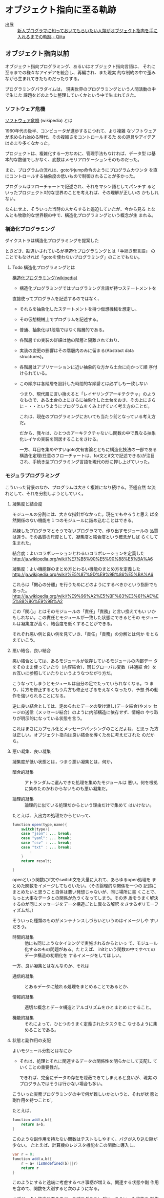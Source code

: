 * オブジェクト指向に至る軌跡



- 出展 :: [[http://qiita.com/hirokidaichi/items/591ad96ab12938878fe1][新人プログラマに知っておいてもらいたい人類がオブジェクト指向を手に入れるまでの軌跡 - Qiita]]

** オブジェクト指向以前

    オブジェクト指向プログラミング、あるいはオブジェクト指向言語は、
    それに至るまでの様々なアイデアを統合し、再編され、また現実
    的な制約の中で歪みながら生まれてきたものだったりする。

    プログラミングパラダイムは，
    現実世界のプログラミングという人間活動の中で生じた
    課題をどのように整理していくかという中で生まれてきた。

*** ソフトウェア危機

    [[http://ja.wikipedia.org/wiki/%E3%82%BD%E3%83%95%E3%83%88%E3%82%A6%E3%82%A7%E3%82%A2%E5%8D%B1%E6%A9%9F][ソフトウェア危機]] (wikipedia) とは

     1960年代の後半、コンピュータが進歩するにつれて、より複雑
     なソフトウェアが求められ始める時代、その複雑さをコントロールするた
     めの道具やアイデアはあまり多くなかった。

    プロジェクトは、複雑化する一方なのに、管理手法もなければ、データ型
    は基本的な数値でしかなく、変数はメモリアロケーションそのものだった。

    また、プログラムの流れは、gotoやjump命令のようにプログラムカウンタ
    を直にコントロールする抽象度の低いもので制御されることが多かった。

    プログラムはフローチャートで記述され、それをマシン語としてパンチす
    るといったプロジェクトX的な世界のことを考えれば、その理解が正しいの
    かもしれない。

    なんにせよ、そういった当時の人からすると逼迫していたが、今から見る
    となんとも牧歌的な世界観の中で、構造化プログラミングという概念が生
    まれる。

*** 構造化プログラミング

     ダイクストラは構造化プログラミングを提案した

     ときどき、勘違いされているが構造化プログラミングとは「手続き型言語」
     のことでもなければ「gotoを使わないプログラミング」のことでもない。

***** Todo 構造化プログラミングとは
      SCHEDULED: <2015-10-25 日>

      [[http://ja.wikipedia.org/wiki/%E6%A7%8B%E9%80%A0%E5%8C%96%E3%83%97%E3%83%AD%E3%82%B0%E3%83%A9%E3%83%9F%E3%83%B3%E3%82%B0][構造化プログラミング(wikipedia)]]

      - 構造化プログラミングではプログラミング言語が持つステートメントを
	直接使ってプログラムを記述するのではなく、
      - それらを抽象化したステートメントを持つ仮想機械を想定し、
      - その仮想機械上でプログラムを記述する。

      - 普通、抽象化は1段階ではなく階層的である。
	- 各階層での実装の詳細は他の階層と隔離されており、
	- 実装の変更の影響はその階層内のみに留まる(Abstract data
          structures)。
	- 各階層はアプリケーションに近い抽象的な方から土台に向かって順
          序付けられている。
	- この順序は各階層を設計した時間的な順番とは必ずしも一致しない

      つまり、現代風に言い換えると「レイヤリングアーキテクチャ」のよう
      なもので、ある土台の上にさらに抽象化した土台をおき、その上にさら
      に・・・というようにプログラムをくみ上げていく考え方のことだ。

      これは、現在のプログラミングにおいても当たり前となっている考え方
      だ。

      だから、我々は、ひとつのアーキテクチャないし関数の中で異なる抽象
      化レイヤの実装を同居することをさける。
   
      一方、耳目を集めやすいgoto文有害論とともに構造化技法の一部である
      構造化定理(任意のフローチャートは、for文とif文で記述できる)が注目
      され、手続き型プログラミング言語を現代の形に押し上げていった。

*** モジュラプログラミング

     こういった背景のなか、プログラムは大きく複雑になり続ける。至極自然
     な流れとして、それを分割しようとしていく。

***** 凝集度と結合度

      モジュールの分割には、大きな指針がなかった。現在でもやろうと思え
      ば全然関係のない機能を１つのモジュールに詰め込むことはできる。

      熟練したプログラマとそうでないプログラマで、作り出すモジュールの
      品質は違う。その品質の尺度として、凝集度と結合度という概念がしば
      らくして生まれた。

      結合度：よいコラボレーションとわるいコラボレーションを定義した
      http://ja.wikipedia.org/wiki/%E7%B5%90%E5%90%88%E5%BA%A6

      凝集度：よい機能群のまとめ方とわるい機能のまとめ方を定義した
      http://ja.wikipedia.org/wiki/%E5%87%9D%E9%9B%86%E5%BA%A6

      これらは「関心の分離」を行うためにどのようにするべきかという指針でもあった。
      http://ja.wikipedia.org/wiki/%E9%96%A2%E5%BF%83%E3%81%AE%E5%88%86%E9%9B%A2

      この「関心」とはそのモジュールの「責任」「責務」と言い換えてもい
      いかもしれない。この責任とモジュールが一致した状態にできるとその
      モジュールは凝集度が高く、結合度を低くすることができる。

      それぞれ悪い例と良い例を見ていき、「責任」「責務」の分解とは何か
      をとらえていこう。

***** 悪い結合、良い結合

      悪い結合としては、あるモジュールが依存しているモジュールの内部デー
      タをそのまま使っていたり（内容結合）、同じグローバル変数（共通結
      合）をお互いに参照していたりというようなつながり方だ。

      こうなってしまうとモジュールは自分の足でたっていられなくなる。つ
      まり、片方を修正するともう片方も修正せざるをえなくなったり、予想
      外の動作を強いられることになる。

      逆に良い結合としては、定められたデータの受け渡し(データ結合)やメッ
      セージの送信（メッセージ結合）のように内部構造に依存せず、情報の
      やり取りが明示的になっている状態を言う。

      これはまさにカプセル化とメッセージパッシングのことだよね、と思っ
      た方は正しい。オブジェクト指向は良い結合を導くために考えだされた
      のだから。

***** 悪い凝集、良い凝集

       凝集度が低い状態とは，つまり悪い凝集とは，何か，

       - 暗合的凝集 :: アトランダムに選んできた処理を集めたモジュールは
                       悪い。何を根拠に集めたのかわからないものも悪い凝集だ。

       - 論理的凝集 :: 論理的に似ている処理だからという理由だけで集めて
                       はいけない。

       たとえば、入出力の処理だからといって、

 #+BEGIN_SRC java
function open(type,name){
    switch(type){
    case "json": ... break;
    case "yaml": ... break;
    case "csv" : ... break;
    case "txt" : ... break;
        :
    }
    return result;

}
 #+END_SRC

       openという関数にif文やswitch文を大量に入れて、あらゆるopen処理を
       まとめた関数をイメージしてもらいたい。（その論理的な関係を一つの
       記述にまとめたいと思うこと自体は悪い発想じゃないが、同じ場所に書
       くことで、もっと大事なデータとの関係が危うくなってしまう。その矛
       盾をうまく解決するのが同じメッセージをデータ構造ごとに異なる解釈
       をさせるポリモーフィズムだ。）

       そういった種類のものがメンテナンスしづらいというのはイメージしや
       すいだろう。

       - 時間的凝集 :: 他にも同じようなタイミングで実施されるからといっ
                       て、モジュール化するのもの問題がある。たとえば、
                       initという関数の中ですべてのデータ構造の初期化を
                       するイメージをしてほしい。

       一方、良い凝集とはなんなのか、それは

       - 通信的凝集 :: とあるデータに触れる処理をまとめることであるとか、

       - 情報的凝集 :: 適切な概念とデータ構造とアルゴリズムをひとまとめ
                       にすること。

       - 機能的凝集 :: それによって、ひとつのうまく定義されたタスクをこ
                       なせるように集めることである。

***** 状態と副作用の支配

       よいモジュール分割とはなにか

       - それは、処理とそれに関連するデータの関係性を明らかにして支配し
         ていくことの重要性だ。

         できれば、完全にデータの存在を隠蔽できてしまえると良いが、現実
         のプログラムではそうは行かない場合も多い。

       こういった実務プログラミングの中で何が難しいかというと、それが状
       態と副作用を持つことだ。

       たとえば、
 #+BEGIN_SRC java
function add(a,b){
    return a+b;
}
 #+END_SRC

       このような副作用を持たない関数はテストもしやすく、バグが入り込む隙が少ない。
       たとえば、計算機のレジスタ機能をこの関数に導入し、

 #+BEGIN_SRC java
var r = 0;
function add(a,b){
    r = a+ (isUndefined(b)||r)
    return r
}
 #+END_SRC

       このようにすると途端に考慮するべき事柄が増える。関連する状態や副
       作用を含めて、関数を大別すると次のようになる。

       オブジェクト指向に至るモジュラプログラミングは、こういった状態や
       副作用に対して，積極的に命名，可視化，粗結合化をしていくことで
       「関心の分離」を実現しようとした。

       たとえば、現在でもC言語のプロジェクトなどでは，構造体とそれを引
       数とする関数群ごとにモジュールを分割し，大規模なプログラミングを
       行っている。構造体と関数群

 #+BEGIN_SRC c
typedef struct {
    :
} Person;

void person_init(person*p,...){
    :
}

char * person_get_name(person *p){
    :
}

void person_set_name(person *p,char *name){
    :
}

 #+END_SRC

       よくあるのは、上記のように構造体の名前のprefixとしてつけ、構造体
       のポインタを第一引数として渡す手法だ。

       その名残なのか、正確なところはよく知らないが、pythonやperlのオブ
       ジェクト指向では、自分自身を表すデータが、第一引数として関数に渡
       される。

 #+BEGIN_SRC python
class Person(object):
    def __init__(self, a, b):
        self.a = a
        self.b = b

 #+END_SRC

 #+BEGIN_SRC perl
package Person {
    sub new(){
        my ($class,$a,$b) = @_;
        my $self = bless{},$class;
        $self->init($a,$b);
        return $self;
    }
    sub init {
        my ($self,$a,$b) = @_;
        $self->{a} = $a;
        $self->{b} = $b;
    }
}

 #+END_SRC

       あくまで関数の純粋性を犠牲にしないように発展を続けた関数型プログ
       ラミングと、状態や副作用をデータ構造として主役にしていった手続き
       型プログラミングの分かれ目として理解すると面白い。

*** 抽象データ型

     よいモジュール化の肝は、状態と副作用を隠蔽し、データとアルゴリズム
     をひとまとめにすることだった。

     それらを言語的に支援するために抽象データ型という概念が誕生した。

     抽象データ型は、今で言うクラスのことだ。すなわちデータとそれに関連
     する処理をひとまとめにしたデータ型のことだ。ようやくオブジェクト指
     向の話に近づいてきた。ダイクストラの構造化プログラミングでは、デー
     タ処理をどのように抽象化するかが課題として残っていた。

     また、データ型と実際のメモリアロケーションは別であるので、新たに変
     数を定義するとデータの共有はしない。あるデータ型を実際に存在するメ
     モリに割り当てることをインスタンス化という。

     抽象データ型のポイントは、その内部データへのアクセスを抽象データ型
     にひもづいた関数でしか操作することができないという考え方だ。

     これはつまり、たとえば、先ほどのC言語の例でいうと

 #+BEGIN_SRC c
//people.h

typedef struct {
    //内部構造も公開している
} people;

void people_init(people *p,...);

char * people_get_name(people *p);

void people_set_name(people *p,char *name);

 #+END_SRC

     このままだと、構造体の内部構造も公開しているので、

 #+BEGIN_SRC c
people user;
user.age = 10;
printf("%d years old",user.age);

 #+END_SRC

     のように内部構造に直接アクセスできてしまう。C言語では、テクニック
     としてperson.h　こちらを公開する

 #+BEGIN_SRC c
typedef struct sPerson person;

void person_init(person *p,...);

char * person_get_name(person *p);

void person_set_name(person *p,char *name);

 #+END_SRC

 #+BEGIN_SRC c
//people_private.h　こちらはモジュール内で利用する

#include "person.h";

struct sPerson {
    //　ここに内部構造
};

//非公開用関数
_person_private(person *p,....);

 #+END_SRC

     公開するヘッダと非公開のヘッダを分けることで、情報の隠蔽を行い抽象
     データ型としての役目を成り立たせている。

***** 抽象データ型の情報隠蔽とカプセル化

      C言語の構造体であっても、ヘッダファイルの定義と実装を分けることで、
      抽象データ型の内部構造を隠蔽することができたが、言語機能として外
      部からのアクセスに対する制限を明示できるようにサポートした。カプ
      セル化やブラックボックス化というのは情報隠蔽よりも広い概念ではあ
      るが、これらの機能によって、「悪い結合」を引き起こさないようにし
      ている。

      JavaやC#などのアクセス修飾子がそれにあたる。

      PerlやJavaScriptなどアクセス修飾子の無い言語では、公開と非公開を
      明確に区別せず、_privateMethodのようにアンダースコアを先頭につけ
      ることで、擬似的に公開と非公開を区別する。

      いずれにしても、ポイントは抽象化されたデータを取り扱うレイヤは、
      抽象化されていない生の階層を直接触ることがないという階層化の考え
      方だ。

      これによって、複雑化した要求を抽象化の階層を定義していくという現
      代的なプログラミングスタイルが確立した。

** オブジェクト指向?

   最初のオブジェクト指向言語は、1960年代に出現したSimulaという言語だ。

   これはシミュレーション記述のために作られた言語であったが、後に汎用言
   語となった。

   オブジェクト、クラス（抽象データ型）、動的ディスパッチ、継承が既にあ
   り、ガーベジコレクトまで実装されていたらしい。汎用言語としてそこまで
   はやることはなかったが、これらの優れたコンセプトは今現在まで生き残っ
   ている。

   Simulaの優れたコンセプトをもとに，２つの，今でも使われている，C言語
   拡張が生まれた。
  
   一つはC++。もう一つはObjective-Cである。

   C言語はとても実際的なものだったので、それにプリプロセッサの形で優れ
   たコンセプトを輸入しようとしたのは当然の成り行きといえばそうだ。

   SimulaのコンセプトをもとにSmalltalkという言語というか環境が爆誕した。

   Smalltalkは、Simulaのコンセプトに「メッセージング」という概念を加え、
   それらを再統合した。Smalltalkはすべての処理がメッセージ式として記述
   される「純粋オブジェクト指向言語」だ。

   そもそもオブジェクト指向という言葉はここで誕生した。

   オブジェクト指向という言葉の発明者であるアランケイは後に「オブジェク
   ト指向という名前は失敗だった」と述べている。メッセージングの概念が軽
   視されて伝わってしまうからだという。

   何にせよ、このSmalltalkの概念をもとにC言語を拡張したのがObjective-C
   だ。

** Simula & C++のオブジェクト指向

   C++の作者であるビャーネ・ストロヴストルップは、オブジェクト指向を
   「『継承』機構と『多態性』を付加した『抽象データ型』のスーパーセット」
   として整理した。

   C++ではメソッドのことをメンバー関数と呼ぶ。これはSimulaがメンバープ
   ロシージャと読んでいるところに由来する。メソッドは、Smalltalkが発明
   した用語だ。

*** どの処理を呼び出すか決めるメカニズム

    さて、継承と多態を足した抽象データ型といっても、なんだか良くわからない。

    特に多態がいまいちわかりにくい。オブジェクト指向プログラミングの説明で

 #+BEGIN_SRC c++
 string = number.StringValue
 string = date.StringValue

 #+END_SRC

    これで、それぞれ違う関数が呼び出されるのがポリモーフィズムですよと
    呼ばれる。

    これだけだとシグネチャも違うので、違う処理が呼ばれるのも当たり前に
    見える。
   
    では、こう書いてみたらどうか

 #+BEGIN_SRC c++
string = stringValue(number) // 実際にはNumberToStringが呼ばれる
string = stringValue(date)   // 実際にはDateToStringが呼ばれる

 #+END_SRC

    このようにしたときに、すこし理解がしやすくなる。引数の型によって呼
    ばれる関数が変わる。こういう関数を polymorphic (poly-複数に morphic-
    変化する) な関数という。

    これをみたときに"関数のオーバーロード"じゃないか？と思った人は鋭い。
    http://ja.wikipedia.org/wiki/%E5%A4%9A%E9%87%8D%E5%AE%9A%E7%BE%A9

    多態とは異なる概念とされるが、引数によって呼ばれる関数が変わるとい
    う意味では似ている。しかし、次のようなケースで変わってくる。

 #+BEGIN_SRC c++
function toString(IStringValue sv) string {
    return StringValue(sv)
}

 #+END_SRC

    IStringValueはStringValueという関数を実装しているオブジェクトを表す
    インターフェースだ。これを受け取ったときに、関数のオーバーロードで
    は、どの関数に解決したら良いか判断がつかない。関数のオーバーロード
    は、コンパイル時に型情報を付与した関数を自動的に呼ぶ仕組みだからだ。

 #+BEGIN_SRC c++
stringValue(number:Number) => StringValue-Number(number)
stringValue(date :Date)  => StringValue-Date(date)

function toString(IStringValue sv) string {
    return StringValue(sv) => StringValue-IStringValue (無い！)
}

 #+END_SRC

    それに対して、動的なポリモーフィズムを持つコードの場合、次のように
    動作してくれるので、インターフェースを用いた例でも予想通りの動作を
    する。

 #+BEGIN_SRC c++
function StringValue(v:IstringValue){
    switch(v.class){ //オブジェクトが自分が何者かということを知っている。
    case Number: return StringValue-Number(number)
    case Date   : return StringValue-Date(date)
    }
}

 #+END_SRC


    このようにどの関数を呼び出すのかをデータ自身に覚えさせておき、実行
    時に探索して呼び出す手法を *動的分配*，*動的ディスパッチ* と呼ぶ。

    このように動的なディスパッチによる多態性はどのような意味があるのか。

    それはインターフェースによるコードの再利用と分離である。

    特定のインターフェースを満たすオブジェクトであれば、それを利用した
    コードを別のオブジェクトを作ったとしても再利用できる。

    これによって、悪い凝集で例に挙げた論理的凝集をさけながら、
    汎用的な処理を記述することができるのだ。

    オブジェクト指向がはやり始めた当時は、再利用という言葉が比較的バズっ
    たが、現在的に言い換えるなら、インターフェースに依存した汎用処理と
    して記述すれば、結合度が下がり、テストが書きやすくなったり、仕様変
    更に強くなったりする。

***** 動的ディスパッチ

      動的ディスパッチのキモは、オブジェクト自身が自分が何者であるか知っ
      ており、また、実行時に関数テーブルを探索して、どの関数を実行する
      かというところにある。SimulaもC++もvirtualという予約語を用いて、
      仮想関数の動的分配をすることを宣言できる。

 #+BEGIN_SRC c++
/*
Vtable for B1
B1::_ZTV2B1: 3u entries
0     (int (*)(...))0
8     (int (*)(...))(& _ZTI2B1)
16    B1::f1

Class B1
   size=16 align=8
   base size=16 base align=8
B1 (0x7ff8afb7ad90) 0
    vptr=((& B1::_ZTV2B1) + 16u)
 */
class B1 {
public:
    void f0(){}
    virtual void f1(){}
    char before_b0_char;
    int member_b1;
};
/*
Class B0
   size=4 align=4
   base size=4 base align=4
B0 (0x7ff8afb7e1c0) 0
 */
class B0{
private:
    void f(){};
    int member_b1;
};

 #+END_SRC

      このようにデータ自身にvtable(仮想関数テーブル）へのポインタを埋め込んであり、
      それをたどることで解決する。

      逆にvirtual宣言をしなければ、仮想関数テーブルをたどるというオーバー
      ヘッドなしに関数を呼ぶことができる。Javaでは、デフォルトでvirtual
      宣言されているのと等価に動的なディスパッチが行われる。C++やC#では、
      動的ディスパッチのコストを必要なときにしか利用しないために(ゼロオー
      バーヘッドポリシー)、virtual宣言を明示的にする必要がある。

      objective-Cも同様であるが、関数ポインタを直に取得することでこのオー
      バーヘッドを回避することができる。
 #+BEGIN_SRC c++
//objectivce-c.m

SEL selector = @selector(f0); 
IMP p_func = [obj methodForSelector : selector ];
// p_funcを保持しておいて、繰り返しなどで
   :
pfunc(obj , selector);   // pfunc使うと、探索コストを減らせる。
// 何か重要でない限りする必要はない。

 #+END_SRC

      疑似コードで、この動的なディスパッチを表現するとこのようになる。

 #+BEGIN_SRC c++
//動的ディスパッチの疑似コード

var PERSON_TABLE = {
    "getName" : function(self){return self.name},
};

var object = {
    _vt_ : PERSON_TABLE, // 自分が何ができるか教える
    name : "daichi hiroki"
};

// メソッドを動的に呼び出す
function methodCall(object,methodName){
    // オブジェクト自身を第一引数として束縛する
    return object._vt_[methodName](object)
}

methodCall(object,"getName");

 #+END_SRC

      こうなってくると、多態を実現するためには、３つの要素が必要だとわかる。
     
      - データに自分自身が何者か教える機能
      - メソッドを呼び出した際にそれを探索する機能
      - オブジェクト自身を参照できるように引数に束縛する機能

      あとからオブジェクト指向的機能を追加したperl5の例が、これらを端的
      に追加しているので見ていこう。

 #+BEGIN_SRC perl
package Person;

sub new {
    my($class,$ref) = @_;
    #リファレンスとパッケージを結びつけるbless関数
    # $classはPersonパッケージを表す
    return bless( $object, $ref );
}
sub get_name{
    my ($self) = @_;
    $self->{name};
}

#メソッドの動的な探索と第一引数に束縛する->アロー演算子
my $person = Person->new({ name => "daichi hiroki"});
$person->get_name;

 #+END_SRC

      このなかで、bless関数はリファレンスに対して、リファレンス自身が
      「関数を探索するべきモジュールはここですよ。」と教えている。
      （blessは祝福するという意味。パッケージのご加護が守護霊みたいにくっ
      つくイメージ。）

      また->演算子を使うことで、自動的に探索と呼び出しを実現している。

      あと付けでOOP機能を足そうというときに、たった二つの機能で多態を実
      現したPerl5のアプローチにはたぐいまれなセンスを感じる。

***** 継承と委譲
****** 継承

       さて、SimulaとC++がもたらした最後の要素は継承だ。継承は、あるク
       ラスの機能をもったまま、別の機能を追加したもう一つのクラスを作る
       仕組みだ。

       まずはデータだけで考えてみよう。
       生徒と先生の管理をしたいというときに、
       二つに共通しているデータ構造は名前、性別、年齢であり、
       生徒は追加して、学科と年次を管理し、
       先生は追加して、専門と月収を管理したいとする。

 #+BEGIN_SRC c
typedef struct {
    int age;
    int sex;
    char *name;
} Person;

typedef struct {
    People people;
    int grade;
    int study:
} Student;

typedef struct {
    People people;
    int field;
    int salary;
} Teacher;

Teacher t;
t.people.age = 10;

 #+END_SRC

       とするとこのように構造体に構造体を埋め込むことで、共通するデータ
       構造を持つことができる。

       これに処理を追加する場合、次のようにするだろう。

 #+BEGIN_SRC c
char * person_get_name(Person *self) {
    return self->name;
}
char * teacher_get_name(Teacher *self){
    return person_get_name((People *)self);
}

char * teacher_get_name_2(Teacher *self){
    return person_get_name(&self.person);
}

Teacher *pt = teacher_alloc_init(30,MALE,"daichi hiroki",MATH,30);
teacher_get_name(pt);

 #+END_SRC

       このようにアップキャストして、埋め込んだ構造体内部にアクセスすることができる。
       それか、埋め込んだ構造体をそのまま渡すなどして、処理の共通化を実現する。

       しかし、これでは処理の共通化をするごとにその呼び出しコードを追加する必要がある。
       これをうまく提供してくれるのが 継承機能だ。

       public/protectedなメンバー関数やメンバー変数に対して、継承関係をたどって
       探すことができる。

       そのため

 #+BEGIN_SRC c++

Teacher *t = new Teacher;
t->get_name; // Teacher自体に宣言がなくても、Peopleクラスを探索してくれる。

 #+END_SRC

       のように書くことができる。

       また、

 #+BEGIN_SRC c++
string nameFormat(People *p)  {
    return sprintf("%s(%d) %s",p->get_name,p->get_age,(p->get_sex == MALE) ? "男性" :"女性");  
}

 #+END_SRC

       というような関数があったときに、

 #+BEGIN_SRC c++
Person *p = new Person;
Student *s = new Student;
Teacher *t = new Teacher;

nameFormat(p);
nameFormat(s);
nameFormat(t);

 #+END_SRC

       Person自身かそのサブクラスであれば、共通の処理を利用することができる。

       この継承関係を言語機能として提供するためにperl5では、もう一つの機能を追加する。
       それが@ISAだ。

 #+BEGIN_SRC perl
package Person;
sub get_name{"person"}

package Student;
# @ISAにパッケージを追加するとblessされたパッケージに関数がなかった場合にそちらを探索に行く
our @ISA = qw/Person/;

package Teacher;
our @ISA = qw/Person/;

 #+END_SRC

       このようにどこを探索するのかという情報だけ宣言できるようにすれば、
       問題なく継承関係を表現することができる。

       ちょうど、FQNで表記すると

 @Teacher::ISA="Person"という表現になり、teacher is a personという関係が成り立っていることを表現している。

 このときのメソッド探索を疑似コードで書くと次のようになる。
 動的ディスパッチの疑似コード

 #+BEGIN_SRC c++
var PERSON_TABLE = {
    "getName" : function(self){return self.name}
};

var STUDENT_TABLE = {
    "getGrade" : function(self){return self.grade},
    "#is-a#"  : PERSON_TABLE
};

var object = {
    _vt_ : STUDENT_TABLE, // 自分が何ができるか教える
    name : "daichi hiroki"
};

// メソッドを動的に呼び出す
function methodCall(object,methodName){

    var vt = object._vt_;
    // is-aを順番にたどってmethodを見つけて実行する
    while(vt){
        var method = vt[methodName];
        if( method ) return method(object);
        vt = vt["#is-a#"];
    }
    throw Error;
}

methodCall(object,"getName");

 #+END_SRC

****** 委譲

       継承の代わりに委譲という手段を用いているプログラミング言語がある。
       これはSimulaとC++の系譜とは少し違うが、動的ディスパッチの話をしたので
       簡単に説明する。

       これは、クラスベースのオブジェクト指向に対してプロトタイプベース
       のオブジェクト指向と呼ばれたりする。身近な例ではJavaScriptなどだ。

       継承と委譲の違いは先ほどのC言語の例で言えば、すごく単純で埋め込む構造体が
       ポインタかそうでないかという違いくらいだ。

 #+BEGIN_SRC c++
typedef struct {
    int age;
    int sex;
    char *name;
} Person;

typedef struct {
        Person* person;
    int grade;
    int study:
} Student;

typedef struct {
    Person* person;
    int field;
    int salary;
} Teacher;

 #+END_SRC

       委譲は、探索先のオブジェクトを動的に書き換えることができる。

 #+BEGIN_SRC c++
 t->person = new Person;

 #+END_SRC

 疑似コードで言えば、
 動的ディスパッチの疑似コード

 var hogetaro = {
     getName : function(self){return self.name},
     name       : "hogetaro"
 };

 var object = {
     _prototype_ : hogetaro, // 次に探索するオブジェクトを決める
     name : "daichi hiroki"
 };

 // メソッドを動的に呼び出す
 function methodCall(object,methodName){
     //　最初は自分自身
     var pt = object;
     // is-aを順番にたどってmethodを見つけて実行する
     while(pt){
         var method = pt[methodName];
         if( method ) return method(object);
         pt = pt._prototype_;
     }
     throw Error;
 }

 methodCall(object,"getName");
 object._prototype_ = { getName:function(){return "hello"}};
 // プロトタイプは動的に書き換えることができる。
 methodCall(object,"getName");

 このようになる。
 こうやって、prototypeを順番に追って検索していくのをjavascriptではプロトタイプチェーンと読んでいる。luaであれば同じ役割をするのがmetatableというものがある。

 こういった委譲によるメソッド探索は、動的継承とも呼ばれている。

 このようにメソッドの動的な探索に対して、どのような機構をつけるのかというのが
 オブジェクト指向では重要な構成要素と言える。

 rubyのmoduleやそのinclude,prepend、特異メソッド、特異クラスなどは
 まさにその例だ。

 それらをjavascriptで疑似コード的に実装した例として、こちらを参照してもらいたい。
 http://qiita.com/hirokidaichi/items/f653a843208971981c37
***** オブジェクト指向の要素

 このようにオブジェクト指向のための機能は、

     抽象データ型：データと処理をひもづける
     抽象データ型：情報の隠蔽を行うことができる
     オブジェクト：データ自身が何者か知っている
     動的多態：オブジェクト自身のデータと処理を自動的に探索する
     探索先の設定：継承、委譲

 ということになる。

** Smalltalk & Objective-Cのオブジェクト指向

 アランケイの「オブジェクト指向」の定義:
 #+BEGIN_QUOTE
 パーソナルコンピューティングに関わる全てを『オブジェクト』とそれらの間
 で交わされる『メッセージ送信』によって表現すること
 #+END_QUOTE

*** 仮想機械としてのオブジェクト

    アランケイの世界観の中では、メモリとCPUとそれに対する命令を持つ機械
    をさらに抽象化するとしたら、それは同じくデータと処理と命令セットを
    もつ仮想機械で抽象化されるべきだと考えていた。

    構造化プログラミングの中でダイクストラが仮想機械として階層
    的に抽象化すべきだと言っていたこととかぶる。

    オブジェクトは独立した機械と見なし，それに対してメッセージを送り、
    自ら持つデータの責任は自らが負う。

    Smalltalkの実行環境もまた仮想機械として作られている。

*** メッセージング

    Smalltalkでメッセージ送信は下記のように記述する:

 #+BEGIN_SRC ruby
receiver message
 #+END_SRC

    Objective-Cであれば、C言語の中に次のように書く:

 #+BEGIN_SRC objective-c
[receiver message]
[receiver methodName:args1 with:args]
 #+END_SRC

    メッセージとは通信のアナロジーだ。アドレスさえ知っていれば、メッセー
    ジは自由に送れる。受信者(レシーバ)はメッセージを受け取っているにす
    ぎないので、その解釈は自由に行うことができる。

    このメッセージらしさが出てくる特徴をいくつか紹介しよう。

**** 動的な送信

     メッセージ内容もまたオブジェクトにすぎないので、動的に作成し、送ることができる。
     たとえば、rubyのObject#sendがその性質をそのまま表現している。

 #+BEGIN_SRC ruby :session ruby :results output

class A
  def hello
    p "hello"
  end
end

a = A.new
# 動的にメソッドを作成
method = "he" + "ll" + "o"
# それを呼び出す
a.send(method)
 #+END_SRC

**** メッセージ転送

     受け取ったメッセージは、仮にメソッド定義がなかったとしても自由に取
     り扱うことができる。

     [[https://ja.wikipedia.org/wiki/%E3%83%A1%E3%83%83%E3%82%BB%E3%83%BC%E3%82%B8%E8%BB%A2%E9%80%81][メッセージ転送 - Wikipedia]]

     - rubyの method_missing や Objective-C の forwardInvocation がそれ
       にあたる。他にもPerlのAUTOLOADなど、最近の動的型言語には用意され
       ていることが多い。

     - proxy.rb

 #+BEGIN_SRC ruby :session ruby :results output

class Proxy
  def method_missing(name, *args, &block)
    target.send(name, *args, &block)
  end

  def target
    @target ||= []
  end
end

Proxy.new << 1

'end'

 #+END_SRC

    たとえば、Proxyクラスをこのように定義してあげるとすべてのメッセージ
    を@targetのオブジェクトにそのまま転送してあげることができる。

**** 非同期送信

     ほとんどの言語でメッセージの結果を同期的に受け取るようになっている
     ので、意識しづらいが、メッセージというアナロジーである以上、それを
     同期的に待ち受ける必要はない。

*** オブジェクト指向という言葉が意味していること

     このようにメッセージパッシングというアナロジーを使うことで、様々な
     性質がオブジェクト指向には加わることになった。

     しかし、オブジェクト指向という言葉が意味しているのが、C++の再定義
     したオブジェクト指向として理解されることで、このメッセージパッシン
     グの要素が意識されなくなってしまったため、前述したようにアランケイ
     はその命名が不適切だったと考えているらしい

     http://www.infoq.com/jp/news/2010/07/objects-smalltalk-erlang

     この記事は今までの議論の流れをふまえると、理解がしやすいと思う。
     特に

 #+BEGIN_QUOTE

     私は、オブジェクト指向プログラミングというものに疑問を持ち始めまし
     た。Erlangはオブジェクト指向ではなく、関数型プログラミング言語だと
     考えました。そして、私の論文の指導教官が言いました。「だが、あなた
     は間違っている。Erlangはきわめてオブジェクト指向です。」 彼は、オ
     ブジェクト指向言語はオブジェクト指向ではないといいました。これを信
     じるかどうかは確かではありませんでしたが、Erlangは唯一のオブジェク
     ト指向言語かもしれないと思いました。オブジェクト指向プログラミング
     の3つの主義は、メッセージ送信に基づいて、オブジェクト間で分離し、
     ポリモーフィズムを持つものです。

 #+END_QUOTE

** まとめ

   - オブジェクト指向も構造化プログラミングも問題の抽象化で同じことを見ていた。

   - C++はSimulaからモジュール化や抽象データ型、動的多態といった良い性質を採用した。

   - 一方、SmalltalkはSimulaの着想をメッセージとオブジェクトという概念
     で統合した。それによって、様々な動的な性質を現在の言語にもたらして
     きた。

   - また、メッセージパッシングという概念は、本質的には現在注目を浴びて
     いる Actor や CSP のような並行モデルと似通っており、興味深い。

** あとがき

   少しはオブジェクト指向という考え方の背景が見えてきて、それがより良い
   設計やコーディングにつながればうれしいです。

   この説明は、オブジェクト指向の説明の本流ではない、いわば傍流的なもの
   ではありますが、より実際的で、より技術的理解を必要とするものなので、
   初学者向けではなかったかと思います。ですが、これを理解することで、様々
   な言語機能の背景を推察することができ、バラバラの事柄が有機的につなが
   ることを期待しています。


* オブジェクト指向あれこれ
  
 オブジェクト指向あれこれ
 http://d.hatena.ne.jp/asakichy/20090428/1240878836

 アジャイル設計と5つの原則 - かまずにまるのみ。
 http://tdak.hateblo.jp/entry/20130703/1372842149

 オブジェクト指向の法則集 - Qiita
 http://qiita.com/kenjihiranabe/items/9eddc70e279861992274

 オブジェクト指向の本懐 - Strategic Choice
 http://d.hatena.ne.jp/asakichy/20090421/1240277448

